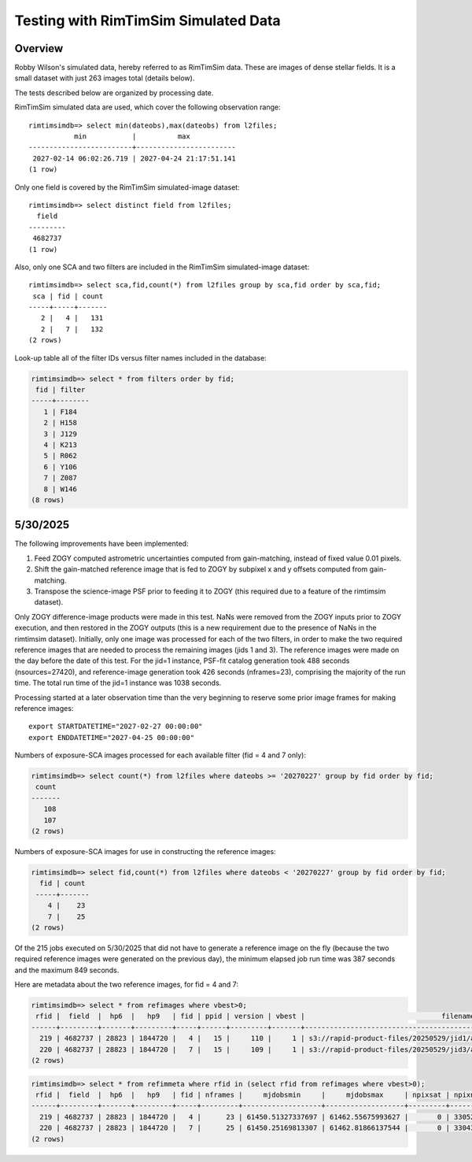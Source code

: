 Testing with RimTimSim Simulated Data
####################################################

Overview
************************************

Robby Wilson's simulated data, hereby referred to as RimTimSim data.
These are images of dense stellar fields.
It is a small dataset with just 263 images total (details below).

The tests described below are organized by processing date.

RimTimSim simulated data are used, which cover the following observation range::

    rimtimsimdb=> select min(dateobs),max(dateobs) from l2files;
               min           |          max
    -------------------------+------------------------
     2027-02-14 06:02:26.719 | 2027-04-24 21:17:51.141
    (1 row)

Only one field is covered by the RimTimSim simulated-image dataset::

    rimtimsimdb=> select distinct field from l2files;
      field
    ---------
     4682737
    (1 row)

Also, only one SCA and two filters are included in the RimTimSim simulated-image dataset::

    rimtimsimdb=> select sca,fid,count(*) from l2files group by sca,fid order by sca,fid;
     sca | fid | count
    -----+-----+-------
       2 |   4 |   131
       2 |   7 |   132
    (2 rows)

Look-up table all of the filter IDs versus filter names included in the database:

.. code-block::

    rimtimsimdb=> select * from filters order by fid;
     fid | filter
    -----+--------
       1 | F184
       2 | H158
       3 | J129
       4 | K213
       5 | R062
       6 | Y106
       7 | Z087
       8 | W146
    (8 rows)


5/30/2025
************************************

The following improvements have been implemented:

1. Feed ZOGY computed astrometric uncertainties computed from gain-matching, instead of fixed value 0.01 pixels.
2. Shift the gain-matched reference image that is fed to ZOGY by subpixel x and y offsets computed from gain-matching.
3. Transpose the science-image PSF prior to feeding it to ZOGY (this required due to a feature of the rimtimsim dataset).

Only ZOGY difference-image products were made in this test.
NaNs were removed from the ZOGY inputs prior to ZOGY execution, and then restored in the ZOGY outputs (this is a new
requirement due to the presence of NaNs in the rimtimsim dataset).
Initially, only one image was processed for each of the two filters, in order to make the two required reference images
that are needed to process the remaining images (jids 1 and 3).  The reference images were made on the day before the
date of this test.
For the jid=1 instance, PSF-fit catalog generation took 488 seconds (nsources=27420), and reference-image generation took 426 seconds (nframes=23),
comprising the majority of the run time.  The total run time of the jid=1 instance was 1038 seconds.

Processing started at a later observation time than the very beginning to reserve some prior image frames for making reference images::

    export STARTDATETIME="2027-02-27 00:00:00"
    export ENDDATETIME="2027-04-25 00:00:00"

Numbers of exposure-SCA images processed for each available filter (fid = 4 and 7 only):

.. code-block::

    rimtimsimdb=> select count(*) from l2files where dateobs >= '20270227' group by fid order by fid;
     count
    -------
       108
       107
    (2 rows)


Numbers of exposure-SCA images for use in constructing the reference images:

.. code-block::

    rimtimsimdb=> select fid,count(*) from l2files where dateobs < '20270227' group by fid order by fid;
      fid | count
     -----+-------
        4 |    23
        7 |    25
    (2 rows)


Of the 215 jobs executed on 5/30/2025 that did not have to generate a reference image on the fly (because the two
required reference images were generated on the previous day),
the minimum elapsed job run time was 387 seconds and the maximum 849 seconds.

Here are metadata about the two reference images, for fid = 4 and 7:

.. code-block::

    rimtimsimdb=> select * from refimages where vbest>0;
     rfid |  field  |  hp6  |   hp9   | fid | ppid | version | vbest |                                 filename                                 | status |             checksum             |          created           | svid | avid | archivestatus | infobits
    ------+---------+-------+---------+-----+------+---------+-------+--------------------------------------------------------------------------+--------+----------------------------------+----------------------------+------+------+---------------+----------
      219 | 4682737 | 28823 | 1844720 |   4 |   15 |     110 |     1 | s3://rapid-product-files/20250529/jid1/awaicgen_output_mosaic_image.fits |      1 | 8c234333894d25bb4a4a1305d143d618 | 2025-05-29 07:58:33.624864 |    1 |      |             0 |        0
      220 | 4682737 | 28823 | 1844720 |   7 |   15 |     109 |     1 | s3://rapid-product-files/20250529/jid3/awaicgen_output_mosaic_image.fits |      1 | 5bba26bc6ac244c5ebc8d9ab3cb0dccc | 2025-05-29 07:58:35.057414 |    1 |      |             0 |        0
    (2 rows)

.. code-block::

    rimtimsimdb=> select * from refimmeta where rfid in (select rfid from refimages where vbest>0);
     rfid |  field  |  hp6  |   hp9   | fid | nframes |     mjdobsmin     |     mjdobsmax     | npixsat | npixnan  |   clmean   |  clstddev   | clnoutliers |  gmedian   |  datascale  |    gmin    |   gmax    | cov5percent | medncov |  medpixunc  | fwhmmedpix | fwhmminpix | fwhmmaxpix | nsexcatsources
    ------+---------+-------+---------+-----+---------+-------------------+-------------------+---------+----------+------------+-------------+-------------+------------+-------------+------------+-----------+-------------+---------+-------------+------------+------------+------------+----------------
      219 | 4682737 | 28823 | 1844720 |   4 |      23 | 61450.51327337697 | 61462.55675993627 |       0 | 33052859 |   0.273195 | 0.107858755 |     1496560 |  0.2515229 |  0.13983491 | 0.09267347 | 315.44882 |    32.51499 |       0 |  0.03142484 |       3.44 |      -0.02 |      209.4 |          61980
      220 | 4682737 | 28823 | 1844720 |   7 |      25 | 61450.25169813307 | 61462.81866137544 |       0 | 33043712 | 0.13141742 |  0.08563688 |     1585559 | 0.10927002 | 0.115269825 | 0.01366262 | 307.28656 |    32.52147 |       0 | 0.019715047 |       2.46 |      -1.21 |     180.55 |         104036
    (2 rows)

